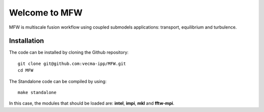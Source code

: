 Welcome to MFW
=================
MFW is multiscale fusion workflow using coupled submodels applications: transport, equilibrium and turbulence.

Installation
------------

The code can be installed by cloning the Github repository::

    git clone git@github.com:vecma-ipp/MFW.git
    cd MFW
    
The Standalone code can be compiled by using:: 

    make standalone
    
     
In this case, the modules that should be loaded are: **intel**, **impi**, **mkl** and **fftw-mpi**.
